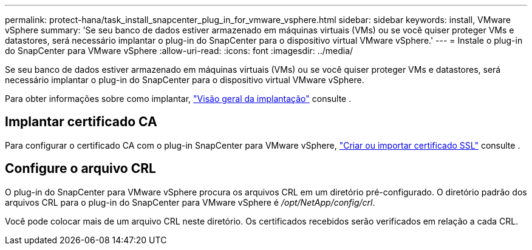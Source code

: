---
permalink: protect-hana/task_install_snapcenter_plug_in_for_vmware_vsphere.html 
sidebar: sidebar 
keywords: install, VMware vSphere 
summary: 'Se seu banco de dados estiver armazenado em máquinas virtuais (VMs) ou se você quiser proteger VMs e datastores, será necessário implantar o plug-in do SnapCenter para o dispositivo virtual VMware vSphere.' 
---
= Instale o plug-in do SnapCenter para VMware vSphere
:allow-uri-read: 
:icons: font
:imagesdir: ../media/


[role="lead"]
Se seu banco de dados estiver armazenado em máquinas virtuais (VMs) ou se você quiser proteger VMs e datastores, será necessário implantar o plug-in do SnapCenter para o dispositivo virtual VMware vSphere.

Para obter informações sobre como implantar, https://docs.netapp.com/us-en/sc-plugin-vmware-vsphere/scpivs44_get_started_overview.html["Visão geral da implantação"^] consulte .



== Implantar certificado CA

Para configurar o certificado CA com o plug-in SnapCenter para VMware vSphere, https://kb.netapp.com/Advice_and_Troubleshooting/Data_Protection_and_Security/SnapCenter/How_to_create_and_or_import_an_SSL_certificate_to_SnapCenter_Plug-in_for_VMware_vSphere_(SCV)["Criar ou importar certificado SSL"^] consulte .



== Configure o arquivo CRL

O plug-in do SnapCenter para VMware vSphere procura os arquivos CRL em um diretório pré-configurado. O diretório padrão dos arquivos CRL para o plug-in do SnapCenter para VMware vSphere é _/opt/NetApp/config/crl_.

Você pode colocar mais de um arquivo CRL neste diretório. Os certificados recebidos serão verificados em relação a cada CRL.
